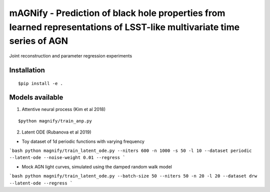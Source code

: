 =======================================================================================================================
mAGNify - Prediction of black hole properties from learned representations of LSST-like multivariate time series of AGN
=======================================================================================================================

Joint reconstruction and parameter regression experiments

Installation
============

::

$pip install -e .

Models available
================

1. Attentive neural process (Kim et al 2018)

::

$python magnify/train_anp.py

2. Latent ODE (Rubanova et al 2019)

* Toy dataset of 1d periodic functions with varying frequency
```bash
python magnify/train_latent_ode.py --niters 600 -n 1000 -s 50 -l 10 --dataset periodic --latent-ode --noise-weight 0.01 --regress
```

* Mock AGN light curves, simulated using the damped random walk model
```bash
python magnify/train_latent_ode.py --batch-size 50 --niters 50 -n 20 -l 20 --dataset drw --latent-ode --regress
```
